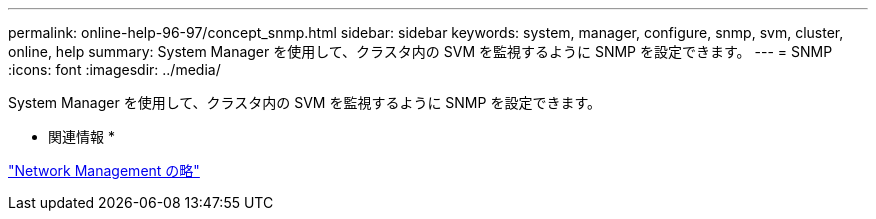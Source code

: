 ---
permalink: online-help-96-97/concept_snmp.html 
sidebar: sidebar 
keywords: system, manager, configure, snmp, svm, cluster, online, help 
summary: System Manager を使用して、クラスタ内の SVM を監視するように SNMP を設定できます。 
---
= SNMP
:icons: font
:imagesdir: ../media/


[role="lead"]
System Manager を使用して、クラスタ内の SVM を監視するように SNMP を設定できます。

* 関連情報 *

https://docs.netapp.com/us-en/ontap/networking/index.html["Network Management の略"]
